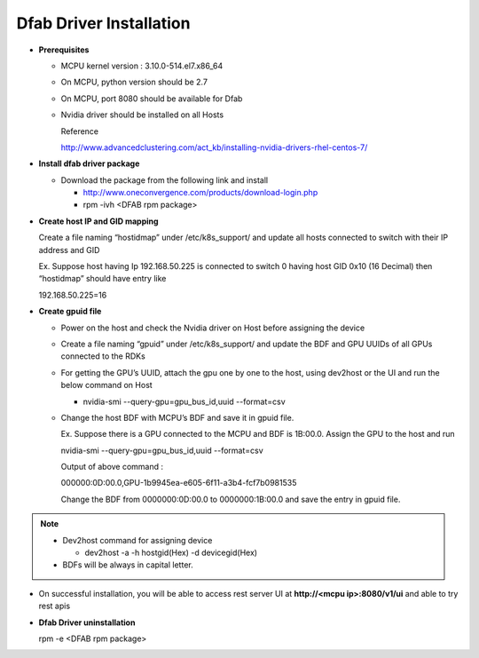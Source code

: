 .. _dfabdriver-installation:


########################
Dfab Driver Installation
########################

*	**Prerequisites**

	*	MCPU kernel version : 3.10.0-514.el7.x86_64
	*	On MCPU, python version should be 2.7
	*	On MCPU, port 8080 should be available for Dfab
	*	Nvidia driver should be installed on all Hosts

		Reference

		http://www.advancedclustering.com/act_kb/installing-nvidia-drivers-rhel-centos-7/


*	**Install dfab driver package**

	*	Download the package from the following link and install

		*	http://www.oneconvergence.com/products/download-login.php
			
		*	rpm -ivh <DFAB rpm package>


*	**Create host IP and GID mapping**

	Create a file naming “hostidmap” under /etc/k8s_support/ and update all hosts connected to switch with their IP address and GID

	Ex. Suppose host having Ip 192.168.50.225 is connected to switch 0 having host GID 0x10 (16 Decimal) then “hostidmap” should have entry like

	192.168.50.225=16


*	**Create gpuid file**

	*	Power on the host and check the Nvidia driver on Host before assigning the device
	*	Create a file naming “gpuid” under /etc/k8s_support/ and update the BDF and GPU UUIDs of all GPUs connected to the RDKs

	*	For getting the GPU’s UUID, attach the gpu one by one to the host, using dev2host or the UI and run the below command on Host

		*	nvidia-smi --query-gpu=gpu_bus_id,uuid --format=csv

	*	Change the host BDF with MCPU’s BDF and save it in gpuid file.

		Ex. Suppose there is a GPU connected to the MCPU and BDF is 1B:00.0.
		Assign the GPU to the host and run

		nvidia-smi --query-gpu=gpu_bus_id,uuid --format=csv
	
		Output of above command : 
		
		000000:0D:00.0,GPU-1b9945ea-e605-6f11-a3b4-fcf7b0981535
		
		Change the BDF from 0000000:0D:00.0 to 0000000:1B:00.0 and save the entry in gpuid  file.


.. note::

	*	Dev2host command for assigning device

		*	dev2host -a -h hostgid(Hex) -d devicegid(Hex) 

 	*	BDFs will be always in capital letter.

.. successful::
*   On successful installation, you will be able to access rest server UI at **http://<mcpu ip>:8080/v1/ui** and able to try rest apis


*	**Dfab Driver uninstallation**

	rpm -e <DFAB rpm package>
